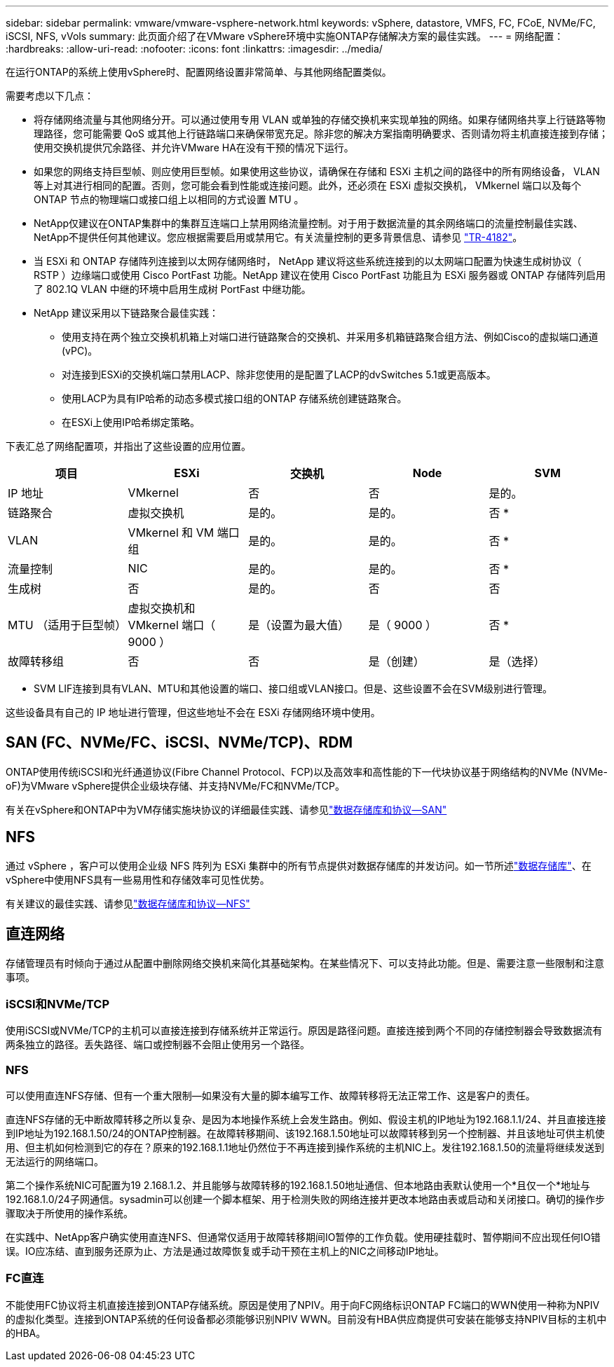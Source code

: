---
sidebar: sidebar 
permalink: vmware/vmware-vsphere-network.html 
keywords: vSphere, datastore, VMFS, FC, FCoE, NVMe/FC, iSCSI, NFS, vVols 
summary: 此页面介绍了在VMware vSphere环境中实施ONTAP存储解决方案的最佳实践。 
---
= 网络配置：
:hardbreaks:
:allow-uri-read: 
:nofooter: 
:icons: font
:linkattrs: 
:imagesdir: ../media/


[role="lead"]
在运行ONTAP的系统上使用vSphere时、配置网络设置非常简单、与其他网络配置类似。

需要考虑以下几点：

* 将存储网络流量与其他网络分开。可以通过使用专用 VLAN 或单独的存储交换机来实现单独的网络。如果存储网络共享上行链路等物理路径，您可能需要 QoS 或其他上行链路端口来确保带宽充足。除非您的解决方案指南明确要求、否则请勿将主机直接连接到存储；使用交换机提供冗余路径、并允许VMware HA在没有干预的情况下运行。
* 如果您的网络支持巨型帧、则应使用巨型帧。如果使用这些协议，请确保在存储和 ESXi 主机之间的路径中的所有网络设备， VLAN 等上对其进行相同的配置。否则，您可能会看到性能或连接问题。此外，还必须在 ESXi 虚拟交换机， VMkernel 端口以及每个 ONTAP 节点的物理端口或接口组上以相同的方式设置 MTU 。
* NetApp仅建议在ONTAP集群中的集群互连端口上禁用网络流量控制。对于用于数据流量的其余网络端口的流量控制最佳实践、NetApp不提供任何其他建议。您应根据需要启用或禁用它。有关流量控制的更多背景信息、请参见 https://www.netapp.com/pdf.html?item=/media/16885-tr-4182pdf.pdf["TR-4182"^]。
* 当 ESXi 和 ONTAP 存储阵列连接到以太网存储网络时， NetApp 建议将这些系统连接到的以太网端口配置为快速生成树协议（ RSTP ）边缘端口或使用 Cisco PortFast 功能。NetApp 建议在使用 Cisco PortFast 功能且为 ESXi 服务器或 ONTAP 存储阵列启用了 802.1Q VLAN 中继的环境中启用生成树 PortFast 中继功能。
* NetApp 建议采用以下链路聚合最佳实践：
+
** 使用支持在两个独立交换机机箱上对端口进行链路聚合的交换机、并采用多机箱链路聚合组方法、例如Cisco的虚拟端口通道(vPC)。
** 对连接到ESXi的交换机端口禁用LACP、除非您使用的是配置了LACP的dvSwitches 5.1或更高版本。
** 使用LACP为具有IP哈希的动态多模式接口组的ONTAP 存储系统创建链路聚合。
** 在ESXi上使用IP哈希绑定策略。




下表汇总了网络配置项，并指出了这些设置的应用位置。

|===
| 项目 | ESXi | 交换机 | Node | SVM 


| IP 地址 | VMkernel | 否 | 否 | 是的。 


| 链路聚合 | 虚拟交换机 | 是的。 | 是的。 | 否 * 


| VLAN | VMkernel 和 VM 端口组 | 是的。 | 是的。 | 否 * 


| 流量控制 | NIC | 是的。 | 是的。 | 否 * 


| 生成树 | 否 | 是的。 | 否 | 否 


| MTU （适用于巨型帧） | 虚拟交换机和 VMkernel 端口（ 9000 ） | 是（设置为最大值） | 是（ 9000 ） | 否 * 


| 故障转移组 | 否 | 否 | 是（创建） | 是（选择） 
|===
* SVM LIF连接到具有VLAN、MTU和其他设置的端口、接口组或VLAN接口。但是、这些设置不会在SVM级别进行管理。

这些设备具有自己的 IP 地址进行管理，但这些地址不会在 ESXi 存储网络环境中使用。



== SAN (FC、NVMe/FC、iSCSI、NVMe/TCP)、RDM

ONTAP使用传统iSCSI和光纤通道协议(Fibre Channel Protocol、FCP)以及高效率和高性能的下一代块协议基于网络结构的NVMe (NVMe-oF)为VMware vSphere提供企业级块存储、并支持NVMe/FC和NVMe/TCP。

有关在vSphere和ONTAP中为VM存储实施块协议的详细最佳实践、请参见link:vmware-vsphere-datastores-san.html["数据存储库和协议—SAN"]



== NFS

通过 vSphere ，客户可以使用企业级 NFS 阵列为 ESXi 集群中的所有节点提供对数据存储库的并发访问。如一节所述link:vmware-vsphere-datastores-top.html["数据存储库"]、在vSphere中使用NFS具有一些易用性和存储效率可见性优势。

有关建议的最佳实践、请参见link:vmware-vsphere-datastores-nfs.html["数据存储库和协议—NFS"]



== 直连网络

存储管理员有时倾向于通过从配置中删除网络交换机来简化其基础架构。在某些情况下、可以支持此功能。但是、需要注意一些限制和注意事项。



=== iSCSI和NVMe/TCP

使用iSCSI或NVMe/TCP的主机可以直接连接到存储系统并正常运行。原因是路径问题。直接连接到两个不同的存储控制器会导致数据流有两条独立的路径。丢失路径、端口或控制器不会阻止使用另一个路径。



=== NFS

可以使用直连NFS存储、但有一个重大限制—如果没有大量的脚本编写工作、故障转移将无法正常工作、这是客户的责任。

直连NFS存储的无中断故障转移之所以复杂、是因为本地操作系统上会发生路由。例如、假设主机的IP地址为192.168.1.1/24、并且直接连接到IP地址为192.168.1.50/24的ONTAP控制器。在故障转移期间、该192.168.1.50地址可以故障转移到另一个控制器、并且该地址可供主机使用、但主机如何检测到它的存在？原来的192.168.1.1地址仍然位于不再连接到操作系统的主机NIC上。发往192.168.1.50的流量将继续发送到无法运行的网络端口。

第二个操作系统NIC可配置为19 2.168.1.2、并且能够与故障转移的192.168.1.50地址通信、但本地路由表默认使用一个*且仅一个*地址与192.168.1.0/24子网通信。sysadmin可以创建一个脚本框架、用于检测失败的网络连接并更改本地路由表或启动和关闭接口。确切的操作步骤取决于所使用的操作系统。

在实践中、NetApp客户确实使用直连NFS、但通常仅适用于故障转移期间IO暂停的工作负载。使用硬挂载时、暂停期间不应出现任何IO错误。IO应冻结、直到服务还原为止、方法是通过故障恢复或手动干预在主机上的NIC之间移动IP地址。



=== FC直连

不能使用FC协议将主机直接连接到ONTAP存储系统。原因是使用了NPIV。用于向FC网络标识ONTAP FC端口的WWN使用一种称为NPIV的虚拟化类型。连接到ONTAP系统的任何设备都必须能够识别NPIV WWN。目前没有HBA供应商提供可安装在能够支持NPIV目标的主机中的HBA。
